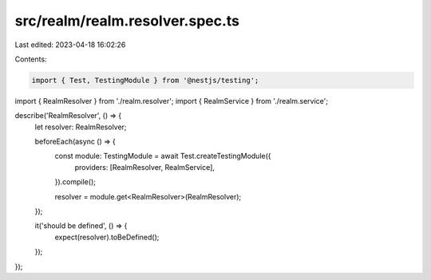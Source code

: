 src/realm/realm.resolver.spec.ts
================================

Last edited: 2023-04-18 16:02:26

Contents:

.. code-block:: ts

    import { Test, TestingModule } from '@nestjs/testing';

import { RealmResolver } from './realm.resolver';
import { RealmService } from './realm.service';

describe('RealmResolver', () => {
  let resolver: RealmResolver;

  beforeEach(async () => {
    const module: TestingModule = await Test.createTestingModule({
      providers: [RealmResolver, RealmService],
    }).compile();

    resolver = module.get<RealmResolver>(RealmResolver);
  });

  it('should be defined', () => {
    expect(resolver).toBeDefined();
  });
});


